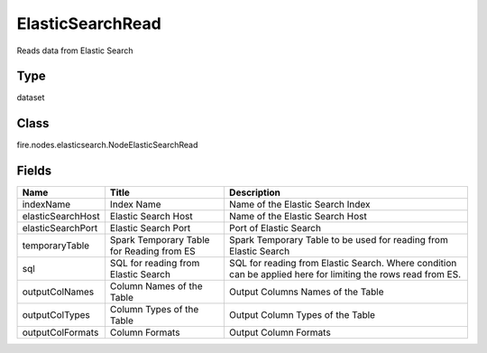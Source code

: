 
ElasticSearchRead
========== 

Reads data from Elastic Search

Type
---------- 

dataset

Class
---------- 

fire.nodes.elasticsearch.NodeElasticSearchRead

Fields
---------- 

+-------------------+-------------------------------------------+--------------------------------------------------------------------------------------------------------------+
| Name              | Title                                     | Description                                                                                                  |
+===================+===========================================+==============================================================================================================+
| indexName         | Index Name                                | Name of the Elastic Search Index                                                                             |
+-------------------+-------------------------------------------+--------------------------------------------------------------------------------------------------------------+
| elasticSearchHost | Elastic Search Host                       | Name of the Elastic Search Host                                                                              |
+-------------------+-------------------------------------------+--------------------------------------------------------------------------------------------------------------+
| elasticSearchPort | Elastic Search Port                       | Port of Elastic Search                                                                                       |
+-------------------+-------------------------------------------+--------------------------------------------------------------------------------------------------------------+
| temporaryTable    | Spark Temporary Table for Reading from ES | Spark Temporary Table to be used for reading from Elastic Search                                             |
+-------------------+-------------------------------------------+--------------------------------------------------------------------------------------------------------------+
| sql               | SQL for reading from Elastic Search       | SQL for reading from Elastic Search. Where condition can be applied here for limiting the rows read from ES. |
+-------------------+-------------------------------------------+--------------------------------------------------------------------------------------------------------------+
| outputColNames    | Column Names of the Table                 | Output Columns Names of the Table                                                                            |
+-------------------+-------------------------------------------+--------------------------------------------------------------------------------------------------------------+
| outputColTypes    | Column Types of the Table                 | Output Column Types of the Table                                                                             |
+-------------------+-------------------------------------------+--------------------------------------------------------------------------------------------------------------+
| outputColFormats  | Column Formats                            | Output Column Formats                                                                                        |
+-------------------+-------------------------------------------+--------------------------------------------------------------------------------------------------------------+